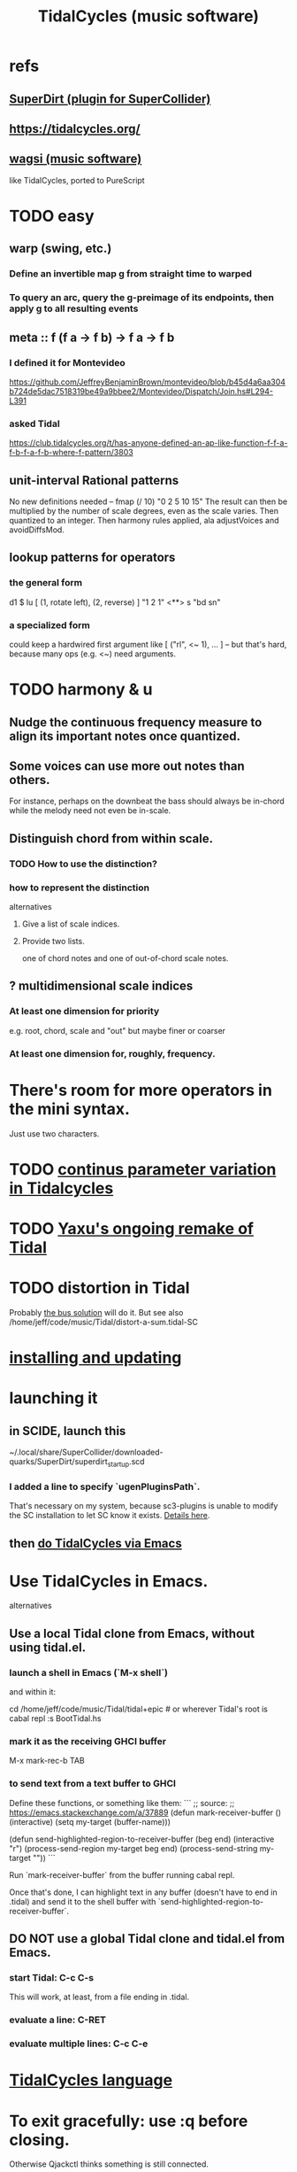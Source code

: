 :PROPERTIES:
:ID:       c90e23ae-6d45-4040-a61a-e7003ac93c78
:END:
#+title: TidalCycles (music software)
* refs
** [[id:e3544bcf-ff56-4667-b924-3b7baaea26ac][SuperDirt (plugin for SuperCollider)]]
** https://tidalcycles.org/
** [[id:4c5c2a9b-0465-4ed5-bde1-df35e96321af][wagsi (music software)]]
   like TidalCycles, ported to PureScript
* TODO easy
** warp (swing, etc.)
*** Define an invertible map g from straight time to warped
*** To query an arc, query the g-preimage of its endpoints, then apply g to all resulting events
** meta :: f (f a -> f b) -> f a -> f b
*** I defined it for Montevideo
    https://github.com/JeffreyBenjaminBrown/montevideo/blob/b45d4a6aa304b724de5dac7518319be49a9bbee2/Montevideo/Dispatch/Join.hs#L294-L391
*** asked Tidal
    https://club.tidalcycles.org/t/has-anyone-defined-an-ap-like-function-f-f-a-f-b-f-a-f-b-where-f-pattern/3803
** unit-interval Rational patterns
   No new definitions needed --
     fmap (/ 10) "0 2 5 10 15"
   The result can then be multiplied by the number of scale degrees,
   even as the scale varies.
   Then quantized to an integer.
   Then harmony rules applied, ala adjustVoices and avoidDiffsMod.
** lookup patterns for operators
*** the general form
    d1 $ lu [ (1, rotate left),
              (2, reverse) ]
 	   "1 2 1"
       <**> s "bd sn"
*** a specialized form
    could keep a hardwired first argument like
    [ ("rl", <~ 1), ... ]
    -- but that's hard, because many ops (e.g. <~) need arguments.
* TODO harmony & u
** Nudge the continuous frequency measure to align its important notes once quantized.
** Some voices can use more out notes than others.
   For instance, perhaps on the downbeat the bass should always be in-chord while the melody need not even be in-scale.
** Distinguish chord from within scale.
*** TODO How to use the distinction?
*** how to represent the distinction
    alternatives
**** Give a list of scale indices.
**** Provide two lists.
     one of chord notes and one of out-of-chord scale notes.
** ? multidimensional scale indices
*** At least one dimension for priority
    e.g. root, chord, scale and "out"
    but maybe finer or coarser
*** At least one dimension for, roughly, frequency.
* There's room for more operators in the mini syntax.
  Just use two characters.
* TODO [[id:e89c67a2-6f94-4466-8451-e7b03066aad1][continus parameter variation in Tidalcycles]]
* TODO [[id:3987c7c6-e49e-4751-9efb-599e9cd34467][Yaxu's ongoing remake of Tidal]]
* TODO distortion in Tidal
  Probably [[id:d41a981f-1a73-44bf-85fb-f5a80d72bea3][the bus solution]] will do it.
  But see also
    /home/jeff/code/music/Tidal/distort-a-sum.tidal-SC
* [[id:62d4071a-c7d5-4671-baa5-94b620fe2a77][installing and updating]]
* launching it
** in SCIDE, launch this
   ~/.local/share/SuperCollider/downloaded-quarks/SuperDirt/superdirt_startup.scd
*** I added a line to specify `ugenPluginsPath`.
    That's necessary on my system,
    because sc3-plugins is unable to modify the SC installation
    to let SC know it exists.
    [[id:b45a1d6d-3cef-472e-9c4f-44b8296bd17e][Details here]].
** then [[id:abc74ffc-26f2-4232-98c9-578ae2c97132][do TidalCycles via Emacs]]
* Use TidalCycles in Emacs.
  alternatives
** Use a local Tidal clone from Emacs, without using tidal.el.
  :PROPERTIES:
  :ID:       abc74ffc-26f2-4232-98c9-578ae2c97132
  :END:
*** launch a shell in Emacs (`M-x shell`)
    and within it:

    cd /home/jeff/code/music/Tidal/tidal+epic # or wherever Tidal's root is
    cabal repl
    :s BootTidal.hs
*** mark it as the receiving GHCI buffer
    M-x mark-rec-b TAB
*** to send text from a text buffer to GHCI
    Define these functions, or something like them:
    ```
    ;; source:
    ;; https://emacs.stackexchange.com/a/37889
    (defun mark-receiver-buffer ()
       (interactive)
       (setq my-target (buffer-name)))

    (defun send-highlighted-region-to-receiver-buffer (beg end)
      (interactive "r")
      (process-send-region my-target beg end)
      (process-send-string my-target "\n"))
    ```

    Run `mark-receiver-buffer` from the buffer running cabal repl.

    Once that's done, I can highlight text in any buffer (doesn't have to end in .tidal) and send it to the shell buffer with `send-highlighted-region-to-receiver-buffer`.
** DO NOT use a global Tidal clone and tidal.el from Emacs.
*** start Tidal: C-c C-s
    This will work, at least, from a file ending in .tidal.
*** evaluate a line: C-RET
*** evaluate multiple lines: C-c C-e
* [[id:543397e7-733f-4d56-bf58-35f5e9d83b5e][TidalCycles language]]
* To exit gracefully: use :q before closing.
  Otherwise Qjackctl thinks something is still connected.
* To add mini-notation parameter functions (ala "pan")
** edit bin/generate-params.hs
